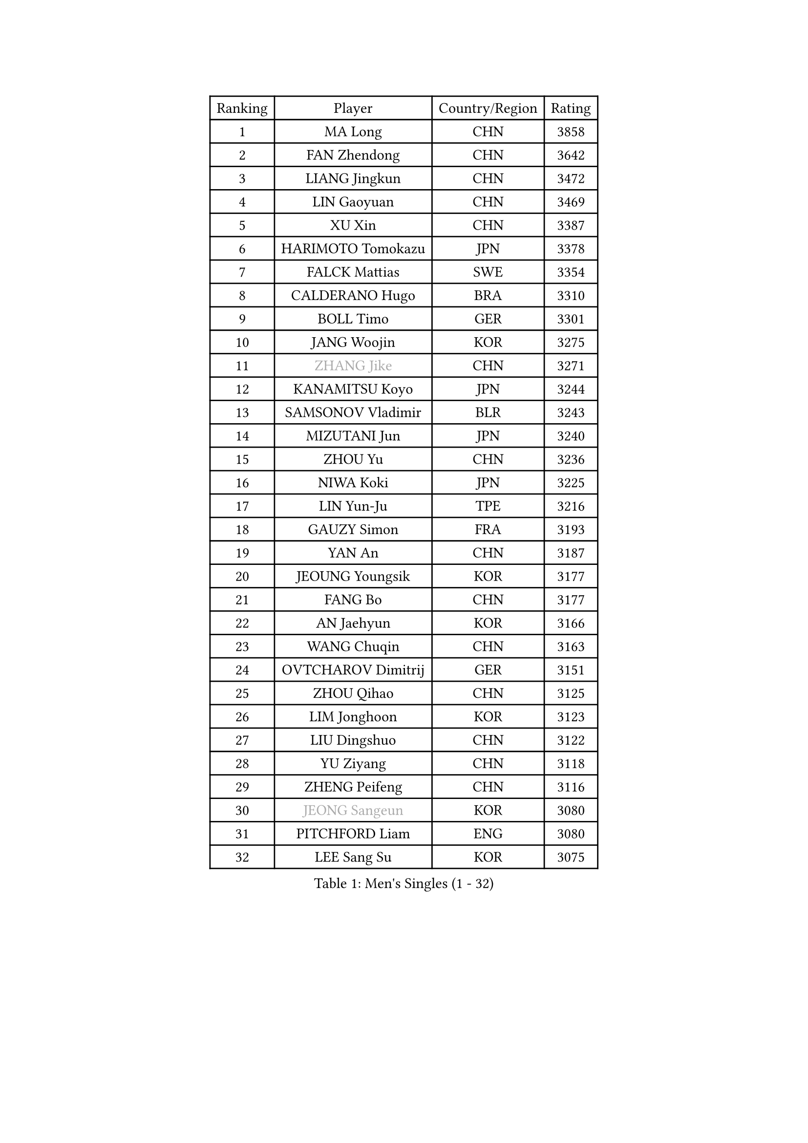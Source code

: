 
#set text(font: ("Courier New", "NSimSun"))
#figure(
  caption: "Men's Singles (1 - 32)",
    table(
      columns: 4,
      [Ranking], [Player], [Country/Region], [Rating],
      [1], [MA Long], [CHN], [3858],
      [2], [FAN Zhendong], [CHN], [3642],
      [3], [LIANG Jingkun], [CHN], [3472],
      [4], [LIN Gaoyuan], [CHN], [3469],
      [5], [XU Xin], [CHN], [3387],
      [6], [HARIMOTO Tomokazu], [JPN], [3378],
      [7], [FALCK Mattias], [SWE], [3354],
      [8], [CALDERANO Hugo], [BRA], [3310],
      [9], [BOLL Timo], [GER], [3301],
      [10], [JANG Woojin], [KOR], [3275],
      [11], [#text(gray, "ZHANG Jike")], [CHN], [3271],
      [12], [KANAMITSU Koyo], [JPN], [3244],
      [13], [SAMSONOV Vladimir], [BLR], [3243],
      [14], [MIZUTANI Jun], [JPN], [3240],
      [15], [ZHOU Yu], [CHN], [3236],
      [16], [NIWA Koki], [JPN], [3225],
      [17], [LIN Yun-Ju], [TPE], [3216],
      [18], [GAUZY Simon], [FRA], [3193],
      [19], [YAN An], [CHN], [3187],
      [20], [JEOUNG Youngsik], [KOR], [3177],
      [21], [FANG Bo], [CHN], [3177],
      [22], [AN Jaehyun], [KOR], [3166],
      [23], [WANG Chuqin], [CHN], [3163],
      [24], [OVTCHAROV Dimitrij], [GER], [3151],
      [25], [ZHOU Qihao], [CHN], [3125],
      [26], [LIM Jonghoon], [KOR], [3123],
      [27], [LIU Dingshuo], [CHN], [3122],
      [28], [YU Ziyang], [CHN], [3118],
      [29], [ZHENG Peifeng], [CHN], [3116],
      [30], [#text(gray, "JEONG Sangeun")], [KOR], [3080],
      [31], [PITCHFORD Liam], [ENG], [3080],
      [32], [LEE Sang Su], [KOR], [3075],
    )
  )#pagebreak()

#set text(font: ("Courier New", "NSimSun"))
#figure(
  caption: "Men's Singles (33 - 64)",
    table(
      columns: 4,
      [Ranking], [Player], [Country/Region], [Rating],
      [33], [DUDA Benedikt], [GER], [3075],
      [34], [PUCAR Tomislav], [CRO], [3075],
      [35], [FREITAS Marcos], [POR], [3070],
      [36], [UEDA Jin], [JPN], [3061],
      [37], [YOSHIMURA Kazuhiro], [JPN], [3058],
      [38], [FRANZISKA Patrick], [GER], [3055],
      [39], [PARK Ganghyeon], [KOR], [3046],
      [40], [MORIZONO Masataka], [JPN], [3046],
      [41], [OSHIMA Yuya], [JPN], [3044],
      [42], [KALLBERG Anton], [SWE], [3037],
      [43], [WANG Yang], [SVK], [3035],
      [44], [YOSHIMURA Maharu], [JPN], [3035],
      [45], [WEI Shihao], [CHN], [3034],
      [46], [ZHU Linfeng], [CHN], [3021],
      [47], [GNANASEKARAN Sathiyan], [IND], [3019],
      [48], [CHUANG Chih-Yuan], [TPE], [3014],
      [49], [FILUS Ruwen], [GER], [3014],
      [50], [XU Chenhao], [CHN], [3014],
      [51], [DYJAS Jakub], [POL], [3005],
      [52], [ZHAO Zihao], [CHN], [2992],
      [53], [KARLSSON Kristian], [SWE], [2992],
      [54], [LEBESSON Emmanuel], [FRA], [2991],
      [55], [NUYTINCK Cedric], [BEL], [2988],
      [56], [ARUNA Quadri], [NGR], [2980],
      [57], [ZHAI Yujia], [DEN], [2980],
      [58], [MATSUDAIRA Kenta], [JPN], [2980],
      [59], [JIN Takuya], [JPN], [2979],
      [60], [TOGAMI Shunsuke], [JPN], [2977],
      [61], [WALTHER Ricardo], [GER], [2971],
      [62], [HABESOHN Daniel], [AUT], [2969],
      [63], [PERSSON Jon], [SWE], [2961],
      [64], [TAKAKIWA Taku], [JPN], [2961],
    )
  )#pagebreak()

#set text(font: ("Courier New", "NSimSun"))
#figure(
  caption: "Men's Singles (65 - 96)",
    table(
      columns: 4,
      [Ranking], [Player], [Country/Region], [Rating],
      [65], [CHO Seungmin], [KOR], [2957],
      [66], [GACINA Andrej], [CRO], [2947],
      [67], [GERELL Par], [SWE], [2944],
      [68], [GIONIS Panagiotis], [GRE], [2944],
      [69], [JORGIC Darko], [SLO], [2941],
      [70], [JHA Kanak], [USA], [2937],
      [71], [BADOWSKI Marek], [POL], [2937],
      [72], [ZHOU Kai], [CHN], [2936],
      [73], [APOLONIA Tiago], [POR], [2933],
      [74], [YOSHIDA Masaki], [JPN], [2932],
      [75], [GROTH Jonathan], [DEN], [2926],
      [76], [MA Te], [CHN], [2921],
      [77], [XUE Fei], [CHN], [2919],
      [78], [FLORE Tristan], [FRA], [2918],
      [79], [STEGER Bastian], [GER], [2916],
      [80], [WANG Zengyi], [POL], [2913],
      [81], [TOKIC Bojan], [SLO], [2911],
      [82], [OIKAWA Mizuki], [JPN], [2909],
      [83], [UDA Yukiya], [JPN], [2906],
      [84], [LUNDQVIST Jens], [SWE], [2905],
      [85], [WANG Eugene], [CAN], [2904],
      [86], [ACHANTA Sharath Kamal], [IND], [2904],
      [87], [SHIBAEV Alexander], [RUS], [2904],
      [88], [SIRUCEK Pavel], [CZE], [2903],
      [89], [CHEN Chien-An], [TPE], [2900],
      [90], [MURAMATSU Yuto], [JPN], [2899],
      [91], [KOU Lei], [UKR], [2893],
      [92], [AKKUZU Can], [FRA], [2889],
      [93], [ALAMIYAN Noshad], [IRI], [2888],
      [94], [LANDRIEU Andrea], [FRA], [2886],
      [95], [KOZUL Deni], [SLO], [2883],
      [96], [SKACHKOV Kirill], [RUS], [2878],
    )
  )#pagebreak()

#set text(font: ("Courier New", "NSimSun"))
#figure(
  caption: "Men's Singles (97 - 128)",
    table(
      columns: 4,
      [Ranking], [Player], [Country/Region], [Rating],
      [97], [TANAKA Yuta], [JPN], [2876],
      [98], [LIU Yebo], [CHN], [2870],
      [99], [PISTEJ Lubomir], [SVK], [2868],
      [100], [MOREGARD Truls], [SWE], [2867],
      [101], [DRINKHALL Paul], [ENG], [2866],
      [102], [KIZUKURI Yuto], [JPN], [2865],
      [103], [CHIANG Hung-Chieh], [TPE], [2860],
      [104], [KIM Donghyun], [KOR], [2857],
      [105], [OLAH Benedek], [FIN], [2853],
      [106], [QIU Dang], [GER], [2851],
      [107], [SEO Hyundeok], [KOR], [2849],
      [108], [CHO Daeseong], [KOR], [2846],
      [109], [FEGERL Stefan], [AUT], [2845],
      [110], [NORDBERG Hampus], [SWE], [2844],
      [111], [HWANG Minha], [KOR], [2843],
      [112], [SALIFOU Abdel-Kader], [FRA], [2843],
      [113], [LIND Anders], [DEN], [2843],
      [114], [#text(gray, "PAK Sin Hyok")], [PRK], [2842],
      [115], [SIPOS Rares], [ROU], [2841],
      [116], [OUAICHE Stephane], [ALG], [2840],
      [117], [XU Yingbin], [CHN], [2837],
      [118], [KATSMAN Lev], [RUS], [2837],
      [119], [KIM Minhyeok], [KOR], [2836],
      [120], [MATSUDAIRA Kenji], [JPN], [2831],
      [121], [ALAMIAN Nima], [IRI], [2826],
      [122], [IONESCU Ovidiu], [ROU], [2824],
      [123], [DESAI Harmeet], [IND], [2820],
      [124], [GARDOS Robert], [AUT], [2819],
      [125], [WONG Chun Ting], [HKG], [2806],
      [126], [WALKER Samuel], [ENG], [2803],
      [127], [XU Haidong], [CHN], [2803],
      [128], [#text(gray, "GAO Ning")], [SGP], [2802],
    )
  )